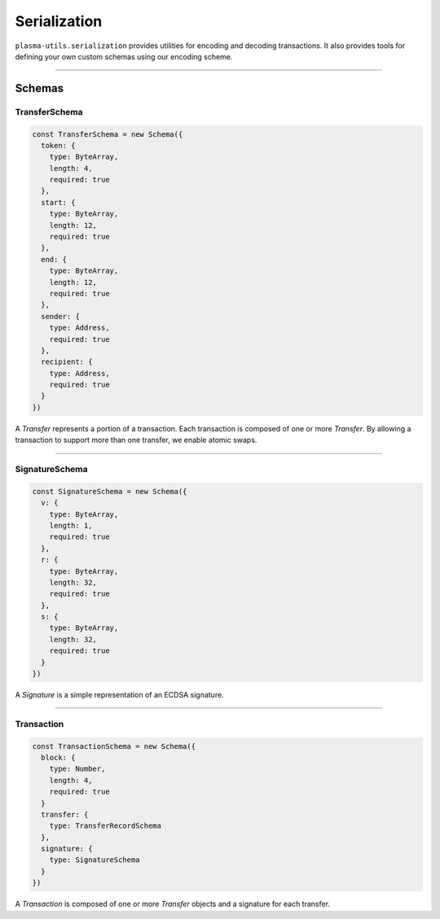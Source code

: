 =============
Serialization
=============

``plasma-utils.serialization`` provides utilities for encoding and decoding transactions.
It also provides tools for defining your own custom schemas using our encoding scheme.

-----------------------------------------------------------------------------

Schemas
=======

--------------
TransferSchema
--------------

.. code-block:: javascript

    const TransferSchema = new Schema({
      token: {
        type: ByteArray,
        length: 4,
        required: true
      },
      start: {
        type: ByteArray,
        length: 12,
        required: true
      },
      end: {
        type: ByteArray,
        length: 12,
        required: true
      },
      sender: {
        type: Address,
        required: true
      },
      recipient: {
        type: Address,
        required: true
      }
    })

A `Transfer` represents a portion of a transaction.
Each transaction is composed of one or more `Transfer`.
By allowing a transaction to support more than one transfer, we enable atomic swaps.

-----------------------------------------------------------------------------

---------------
SignatureSchema
---------------

.. code-block:: javascript

    const SignatureSchema = new Schema({
      v: {
        type: ByteArray,
        length: 1,
        required: true
      },
      r: {
        type: ByteArray,
        length: 32,
        required: true
      },
      s: {
        type: ByteArray,
        length: 32,
        required: true
      }
    })

A `Signature` is a simple representation of an ECDSA signature.

------------------------------------------------------------------------------

-----------
Transaction
-----------

.. code-block:: javascript

    const TransactionSchema = new Schema({
      block: {
        type: Number,
        length: 4,
        required: true
      }
      transfer: {
        type: TransferRecordSchema
      },
      signature: {
        type: SignatureSchema
      }
    })

A `Transaction` is composed of one or more `Transfer` objects and a signature for each transfer.
